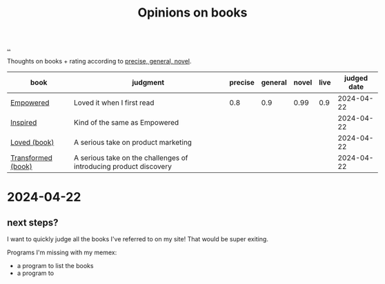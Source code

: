 :PROPERTIES:
:ID: 8e5e3b4a-65ee-464c-a6ee-f36eb1fce831
:END:
#+TITLE: Opinions on books

[[file:..][..]]

#+begin_export html
<style>
    body {
      max-width: 100% !important;
    }
</style>
#+end_export

Thoughts on books + rating according to [[id:91a1d66d-2132-4acf-994a-e0bec32e8c6a][precise, general, novel]].

| book               | judgment                                                          | precise | general | novel | live | judged date |
|--------------------+-------------------------------------------------------------------+---------+---------+-------+------+-------------|
| [[id:4c96fb35-ee33-4386-b2b8-f7b80cd5d8a5][Empowered]]          | Loved it when I first read                                        |     0.8 |     0.9 |  0.99 |  0.9 |  2024-04-22 |
| [[id:022060d8-811e-41dd-9c59-f179945a2dbc][Inspired]]           | Kind of the same as Empowered                                     |         |         |       |      |  2024-04-22 |
| [[id:9fa58782-ddf2-4723-a485-203f485079ef][Loved (book)]]       | A serious take on product marketing                               |         |         |       |      |  2024-04-22 |
| [[id:c033672e-0b76-4db4-817b-0f9e4ff2ba06][Transformed (book)]] | A serious take on the challenges of introducing product discovery |         |         |       |      |  2024-04-22 |

* 2024-04-22
** next steps?
I want to quickly judge all the books I've referred to on my site!
That would be super exiting.

Programs I'm missing with my memex:

- a program to list the books
- a program to
